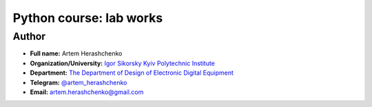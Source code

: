 Python course: lab works
========================

Author
------

* **Full name:** Artem Herashchenko
* **Organization/University:** `Igor Sikorsky Kyiv Polytechnic Institute <https://kpi.ua/en>`_
* **Department:** `The Department of Design of Electronic Digital Equipment <http://www.keoa.kpi.ua/wp/>`_ 
* **Telegram:** `@artem_herashchenko <https://t.me/artem_herashchenko>`_
* **Email:** artem.herashchenko@gmail.com